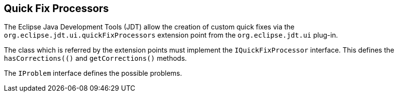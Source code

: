 == Quick Fix Processors

The Eclipse Java Development Tools (JDT) allow the creation of custom quick fixes via the `org.eclipse.jdt.ui.quickFixProcessors` extension point from the `org.eclipse.jdt.ui` plug-in.

The class which is referred by the extension points must implement the `IQuickFixProcessor` interface.
This defines the `hasCorrections(()` and `getCorrections()` methods.

The `IProblem` interface defines the possible problems.

